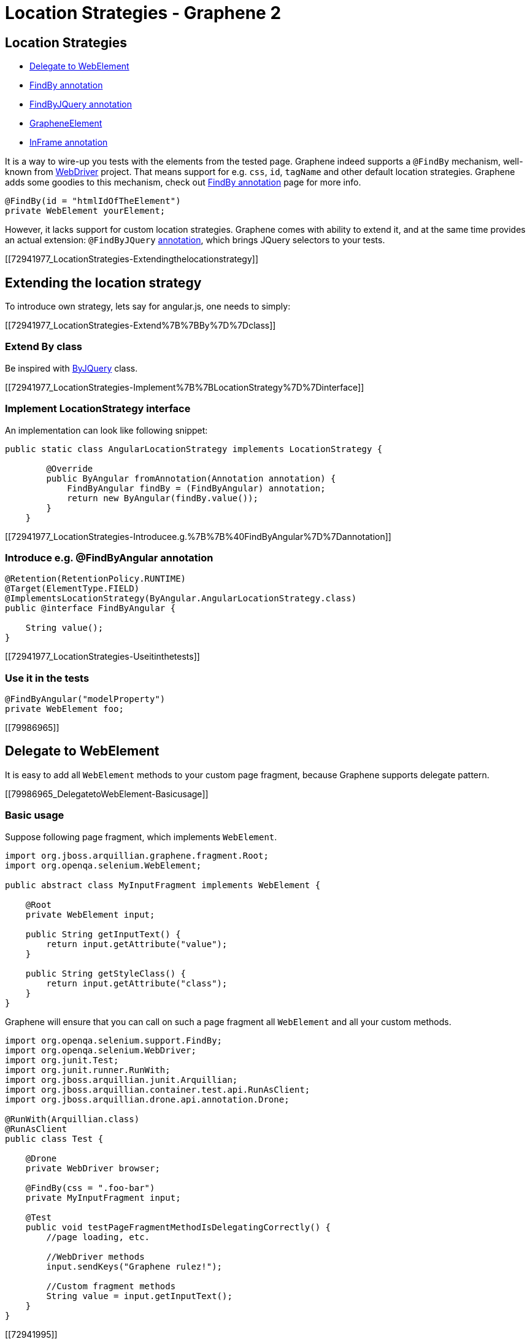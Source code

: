 Location Strategies - Graphene 2
================================

[[location-strategies]]
Location Strategies
-------------------

* link:#79986965[Delegate to WebElement]
* link:#72941995[FindBy annotation]
* link:#67241525[FindByJQuery annotation]
* link:#72942171[GrapheneElement]
* link:#73138639[InFrame annotation]

It is a way to wire-up you tests with the elements from the tested page.
Graphene indeed supports a `@FindBy` mechanism, well-known from
http://selenium.googlecode.com/git/docs/api/java/org/openqa/selenium/support/FindBy.html[WebDriver]
project. That means support for e.g. `css`, `id`, `tagName` and other
default location strategies. Graphene adds some goodies to this
mechanism, check out link:#72941995[FindBy annotation] page for more
info.

[source,java]
----
@FindBy(id = "htmlIdOfTheElement")
private WebElement yourElement;
----

However, it lacks support for custom location strategies. Graphene comes
with ability to extend it, and at the same time provides an actual
extension: `@FindByJQuery` link:#67241525[annotation], which brings
JQuery selectors to your tests.

[[72941977_LocationStrategies-Extendingthelocationstrategy]]
[[extending-the-location-strategy]]
Extending the location strategy
-------------------------------

To introduce own strategy, lets say for angular.js, one needs to simply:

[[72941977_LocationStrategies-Extend%7B%7BBy%7D%7Dclass]]
[[extend-by-class]]
Extend By class
~~~~~~~~~~~~~~~

Be inspired with
https://github.com/arquillian/arquillian-graphene/blob/master/api/src/main/java/org/jboss/arquillian/graphene/findby/ByJQuery.java[ByJQuery]
class.

[[72941977_LocationStrategies-Implement%7B%7BLocationStrategy%7D%7Dinterface]]
[[implement-locationstrategy-interface]]
Implement LocationStrategy interface
~~~~~~~~~~~~~~~~~~~~~~~~~~~~~~~~~~~~

An implementation can look like following snippet:

[source,java]
----
public static class AngularLocationStrategy implements LocationStrategy {

        @Override
        public ByAngular fromAnnotation(Annotation annotation) {
            FindByAngular findBy = (FindByAngular) annotation;
            return new ByAngular(findBy.value());
        }
    }
----

[[72941977_LocationStrategies-Introducee.g.%7B%7B%40FindByAngular%7D%7Dannotation]]
[[introduce-e.g.-findbyangular-annotation]]
Introduce e.g. @FindByAngular annotation
~~~~~~~~~~~~~~~~~~~~~~~~~~~~~~~~~~~~~~~~

[source,java]
----
@Retention(RetentionPolicy.RUNTIME)
@Target(ElementType.FIELD)
@ImplementsLocationStrategy(ByAngular.AngularLocationStrategy.class)
public @interface FindByAngular {

    String value();
}
----

[[72941977_LocationStrategies-Useitinthetests]]
[[use-it-in-the-tests]]
Use it in the tests
~~~~~~~~~~~~~~~~~~~

[source,java]
----
@FindByAngular("modelProperty")
private WebElement foo;
----

[[79986965]]
[[delegate-to-webelement]]
Delegate to WebElement
----------------------

It is easy to add all `WebElement` methods to your custom page fragment,
because Graphene supports delegate pattern.

[[79986965_DelegatetoWebElement-Basicusage]]
[[basic-usage]]
Basic usage
~~~~~~~~~~~

Suppose following page fragment, which implements `WebElement`.

[source,java]
----
import org.jboss.arquillian.graphene.fragment.Root;
import org.openqa.selenium.WebElement;

public abstract class MyInputFragment implements WebElement {

    @Root
    private WebElement input;

    public String getInputText() {
        return input.getAttribute("value");
    }

    public String getStyleClass() {
        return input.getAttribute("class");
    }
}
----

Graphene will ensure that you can call on such a page fragment all
`WebElement` and all your custom methods.

[source,java]
----
import org.openqa.selenium.support.FindBy;
import org.openqa.selenium.WebDriver;
import org.junit.Test;
import org.junit.runner.RunWith;
import org.jboss.arquillian.junit.Arquillian;
import org.jboss.arquillian.container.test.api.RunAsClient;
import org.jboss.arquillian.drone.api.annotation.Drone;

@RunWith(Arquillian.class)
@RunAsClient
public class Test {

    @Drone
    private WebDriver browser;

    @FindBy(css = ".foo-bar")
    private MyInputFragment input;

    @Test
    public void testPageFragmentMethodIsDelegatingCorrectly() {
        //page loading, etc.
        
        //WebDriver methods
        input.sendKeys("Graphene rulez!");
        
        //Custom fragment methods
        String value = input.getInputText();
    }
}
----

[[72941995]]
[[findby-annotation]]
FindBy annotation
-----------------

Graphene comes with support for Selenium 2 `@FindBy`
http://selenium.googlecode.com/git/docs/api/java/org/openqa/selenium/support/FindBy.html[annotation],
which can be used to locate your elements in your
https://docs.jboss.org/author/display/ARQGRA2/Page+Objects[Page
Objects], https://docs.jboss.org/author/display/ARQGRA2/Page+Fragments[Page
Fragments] and in tests as well.

[[72941995_FindByannotation-Basicusage]]
[[basic-usage-1]]
Basic usage
~~~~~~~~~~~

[source,java]
----
import org.openqa.selenium.support.FindBy;

public class TestClassOrPageObjectOrPageFragment {

  @FindBy(id = "myButton")
  private WebElement button;

  @FindBy(className = "foo-bar")
  private MyPageFragmentImpl myFragment;

  @FindBy(css = ".blah-class")
  private List<WebElement> myListOfWebElements;

  @FindBy(css = ".foo-bar")
  private List<MyPageFragmentImpl> myListOfPageFragments;

  @FindBy(id = "select")
  private Select select;
}
----

As you can see, the `@FindBy` annotation usage is pretty the same as
with the Selenium 2.

Graphene allows you to annotate these fields:

* `WebElement`,
* Page Fragment,
* list of `WebElements`,
* list of Page Fragments,
* and also any `WebElement` wrappers, such as
`org.openqa.selenium.support.ui.Select`

No need to initialize those fields with any Page Factory. Graphene will
do so for you automatically.

Graphene supports also the `@FindBys` annotation and the `How` usage.

[[72941995_FindByannotation-Defaultlocatingstrategyforlocatingelementswithempty%7B%7B%40FindBy%7D%7D]]
[[default-locating-strategy-for-locating-elements-with-empty-findby]]
Default locating strategy for locating elements with empty @FindBy
~~~~~~~~~~~~~~~~~~~~~~~~~~~~~~~~~~~~~~~~~~~~~~~~~~~~~~~~~~~~~~~~~~

You can often find this pattern in your tests when locating elements
with use of `@FindBy`:

[source,java]
----
@FindBy(id = "loginButton")
WebElement loginButton;
----

When using `@FindBy` annotation with Graphene, the following is equal to
the above:

[source,java]
----
@FindBy
WebElement loginButton;
----

Graphene by default automatically infers the element by using
`ByIdOrName` location strategy and the field name as the locator. +
It can be configured with the `defaultElementLocatingStrategy` property
in arquillian.xml. The possible values are the lowercase values of
http://selenium.googlecode.com/git/docs/api/java/org/openqa/selenium/support/How.html[How]
enum.

[[67241525]]
[[jquery-locating-strategy]]
JQuery locating strategy
------------------------

You can leverage http://api.jquery.com/category/selectors[JQuery
Selectors] API to locate your elements.

[source,java]
----
import org.jboss.arquillian.graphene.findby.FindByJQuery;

@FindByJQuery(".foo-class:eq(0)")
private WebElement customElement;
----

The above code will locate the the first element with the class
__'foo-class'__.

This locating strategy requires JQuery to be installed to the page.
Graphene installs it in a no conflict way automatically if it is needed
(jquery locating strategy is used and it has not been installed yet).
Note that it can have small performance impact, because the installation
of the JQuery library can take some time. Therefore, locating by __id__,
__css__, or _className_ is preferred if possible or when you care about
that 1 sec which it takes usually.

[[67241525_FindByJQueryannotation-Inferringtheelementfromtherootofthedocument]]
[[inferring-the-element-from-the-root-of-the-document]]
Inferring the element from the root of the document
~~~~~~~~~~~~~~~~~~~~~~~~~~~~~~~~~~~~~~~~~~~~~~~~~~~

Sometimes it is handy to locate your elements which are inferred from
the root of the document. It can be especially used in Page Fragments,
where all defined `@FindBy` and the `@FindByJQuery` annotations are
inferred from the root of that Page Fragment.

To infer them from the root of the document just start their locators
with **html**, **head**, or *body* expression. For example:

[source,java]
----
@FindByJQuery("body div:visible")
private WebElement firstVisibleDiv;
----

[[72942171]]
[[grapheneelement]]
GrapheneElement
---------------

To extend `WebElement` interface with some methods, Graphene comes with
its `GrapheneElement` implementation.

It supports all `WebElement` methods, and currently adds only support
for `boolean isPresent()` method.

`GrapheneElement` can be used in the same places as `WebElement`.

[source,java]
----
@FindBy(tagName = "input")
private GrapheneElement button;
----

[[73138639]]
[[inframe-annotation]]
InFrame annotation
------------------

To facilitate the
https://code.google.com/p/selenium/wiki/FrequentlyAskedQuestions#Q:_How_do_I_type_into_a_contentEditable_iframe?[tedious
process] of switching to and from a particular frame/iframe; you can now
just use the @InFrame annotation to specify in which frame the element
should be located. The details are handled by Graphene.

[[73138639_InFrameannotation-Usage]]
[[usage]]
Usage
~~~~~

[source,java]
----
@Page
@InFrame(index = 0)
private PageObject page;

@FindBy(id = "foo-bar")
@InFrame(nameOrId = "second")
private PageFragment myFragment;

@FindBy(tagName = "div")
@InFrame(index = 1)
private WebElement plainWebElement;
----

You can determine the iframe/frame by its index (zero based), or by
`nameOrId` strategy. Graphene will automatically switch to a particular
iframe/frame when a method is invoked on such annotated field.

When using `@InFrame` together with Page Object, all elements declared
in such Page Object will be treated as they are annotated with the same
`@InFrame`.
